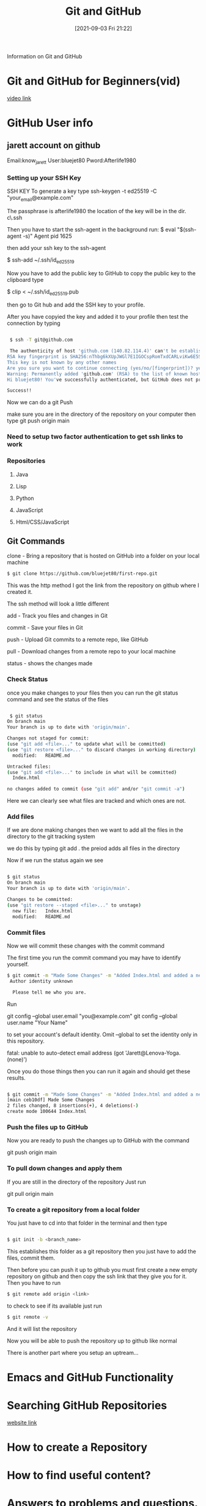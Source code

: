 :PROPERTIES:
:ID:       3d7d920c-6a6f-4f3f-8575-7522b7873f95
:END:
#+title: Git and GitHub
#+date: [2021-09-03 Fri 21:22]

Information on Git and GitHub

* Git and GitHub for Beginners(vid)
  [[https://www.youtube.com/watch?v=RGOj5yH7evk&t=4s][video link]]
  
* GitHub User info
** jarett account on github
   Email:know_jarett
   User:bluejet80
   Pword:Afterlife1980

*** Setting up your SSH Key
   SSH KEY
   To generate a key type
   ssh-keygen -t ed25519 -C "your_email@example.com"

   The passphrase is afterlife1980
   the location of the key will be in the \home dir.
   c\home\.ssh

   Then you have to start the ssh-agent in the background
   run:
   $ eval "$(ssh-agent -s)"
   Agent pid 1625

   then add your ssh key to the ssh-agent

   $ ssh-add ~/.ssh/id_ed25519

   Now you have to add the public key to GitHub
   to copy the public key to the clipboard type
   
   $ clip < ~/.ssh/id_ed25519.pub

   then go to Git hub and add the SSH key to your profile.

   After you have copyied the key and added it to your
   profile then test the connection by typing
   
#+begin_src bash

   $ ssh -T git@github.com

   The authenticity of host 'github.com (140.82.114.4)' can't be established.
  RSA key fingerprint is SHA256:nThbg6kXUpJWGl7E1IGOCspRomTxdCARLviKw6E5SY8.
  This key is not known by any other names
  Are you sure you want to continue connecting (yes/no/[fingerprint])? yes
  Warning: Permanently added 'github.com' (RSA) to the list of known hosts.
  Hi bluejet80! You've successfully authenticated, but GitHub does not provide shell access.

  Success!!

#+end_src

  Now we can do a git Push

  make sure you are in the directory of the repository on your computer
  then type 
  git push origin main


   
   
*** Need to setup two factor authentication to get ssh links to work
    
*** Repositories
**** Java
**** Lisp
**** Python
**** JavaScript
**** Html/CSS/JavaScript
** Git Commands
   clone - Bring a repository that is hosted on GitHub into a folder
           on your local machine
#+begin_src bash
	   $ git clone https://github.com/bluejet80/first-repo.git
#+end_src
	   This was the http method
	   I got the link from the repository on github where I created it.

	   The ssh method will look a little different

   add - Track you files and changes in Git

   commit - Save your files in Git

   push - Upload Git commits to a remote repo, like GitHub

   pull - Download changes from a remote repo to your local machine

   status - shows the changes made

*** Check Status
   once you make changes to your files then you can run the git status
   command and see the status of the files
   
#+begin_src bash
  
   $ git status
  On branch main
  Your branch is up to date with 'origin/main'.
  
  Changes not staged for commit:
  (use "git add <file>..." to update what will be committed)
  (use "git restore <file>..." to discard changes in working directory)
	modified:   README.md
  
  Untracked files:
  (use "git add <file>..." to include in what will be committed)
	Index.html
  
  no changes added to commit (use "git add" and/or "git commit -a")
  
#+end_src

  Here we can clearly see what files are tracked and which ones are not.

*** Add files   
  If we are done making changes then we want to add all the files in the
  directory to the git tracking system

  we do this by typing git add .
  the preiod adds all files in the directory

  Now if we run the status again we see
  
#+begin_src bash
  
  $ git status
  On branch main
  Your branch is up to date with 'origin/main'.
  
  Changes to be committed:
  (use "git restore --staged <file>..." to unstage)
	new file:   Index.html
	modified:   README.md
  
#+end_src

*** Commit files
  Now we will commit these changes with the commit command

  The first time you run the commit command you may have to identify yourself.
#+begin_src bash
  $ git commit -m "Made Some Changes" -m "Added Index.html and added a new heading in README.md"
   Author identity unknown

    Please tell me who you are.
#+end_src

   Run

  git config --global user.email "you@example.com"
  git config --global user.name "Your Name"

   to set your account's default identity.
   Omit --global to set the identity only in this repository.

   fatal: unable to auto-detect email address (got 'Jarett@Lenova-Yoga.(none)')

   Once you do those things then you can run it again and should get these results.
   
#+begin_src bash
  
  $ git commit -m "Made Some Changes" -m "Added Index.html and added a new heading in README.md"
  [main ceb10df] Made Some Changes
  2 files changed, 8 insertions(+), 4 deletions(-)
  create mode 100644 Index.html
  
#+end_src

*** Push the files up to GitHub
   Now you are ready to push the changes up to GitHub with the command

   git push origin main
   

   
*** To pull down changes and apply them
    If you are still in the directory of the repository
    Just run

    git pull origin main

    
*** To create a git repository from a local folder
    You just have to cd into that folder in the terminal
    and then type
    
#+begin_src bash
  
  $ git init -b <branch_name>
  
#+end_src

    This establishes this folder as a git repository
    then you just have to add the files, commit them.

    Then before you can push it up to github you must first
    create a new empty repository on github and then copy the ssh
    link that they give you for it.
    Then you have to run
    
#+begin_src bash
    $ git remote add origin <link>
#+end_src

    to check to see if its available just run
    
#+begin_src bash
    $ git remote -v
#+end_src

    And it will list the repository

    Now you will be able to push the repository up to github like normal

    There is another part where you setup an uptream...
    
    
* Emacs and GitHub Functionality





  
* Searching GitHub Repositories
  [[https://dzone.com/articles/7-tips-of-searching-github-repositories-you-should][website link]]

* How to create a Repository

  
* How to find useful content?

  
* Answers to problems and questions.

  
* Learn Git and GitHub w help from a Bot
  [[https://profy.dev/project/github-minesweeper][Git-Hub Minesweeper]]
  
* Searching for Code to Refactor
  [[https://dev.to/sourcegraph/sourcegraph-code-search-the-developers-treasure-trove-3ach][Searching GitHub]]

* Git HUb Repositories For Developers
  [[https://dev.to/olanetsoft/10-github-repositories-you-should-know-as-a-developer-4l0p][Website link]]
* 



  git commit -m "Added some Files" 
